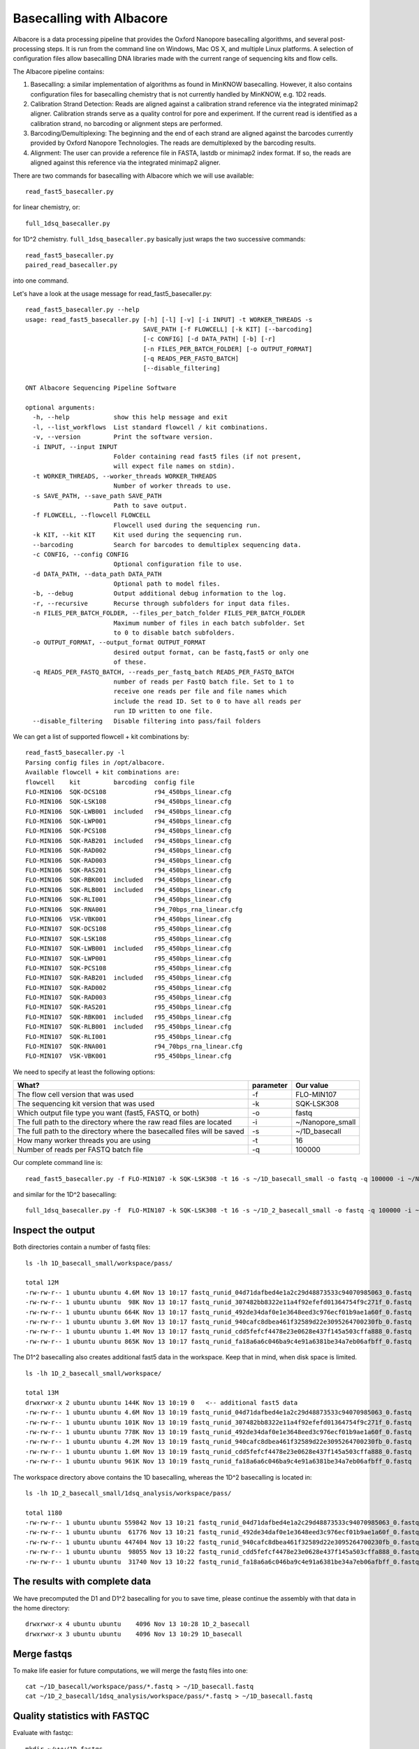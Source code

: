 Basecalling with Albacore
=========================

Albacore is a data processing pipeline that provides the Oxford Nanopore basecalling algorithms, and several post-processing steps. It is run from the command line on Windows, Mac OS X, and multiple Linux platforms. A selection of configuration files allow basecalling DNA libraries made with the current range of sequencing kits and flow cells.

The Albacore pipeline contains:

1. Basecalling: a similar implementation of algorithms as found in MinKNOW basecalling. However, it also contains configuration files for basecalling chemistry that is not currently handled by MinKNOW, e.g. 1D2 reads.

2. Calibration Strand Detection: Reads are aligned against a calibration strand reference via the integrated minimap2 aligner. Calibration strands serve as a quality control for pore and experiment. If the current read is identified as a calibration strand, no barcoding or alignment steps are performed.

3. Barcoding/Demultiplexing: The beginning and the end of each strand are aligned against the barcodes currently provided by Oxford Nanopore Technologies. The reads are demultiplexed by the barcoding results.

4. Alignment: The user can provide a reference file in FASTA, lastdb or minimap2 index format. If so, the reads are aligned against this reference via the integrated minimap2 aligner.


There are two commands for basecalling with Albacore which we will use available::

  read_fast5_basecaller.py
  
for linear chemistry, or::

  full_1dsq_basecaller.py
  
for 1D^2 chemistry. ``full_1dsq_basecaller.py`` basically just wraps the two successive commands::
  
  read_fast5_basecaller.py
  paired_read_basecaller.py

into one command.

Let's have a look at the usage message for read_fast5_basecaller.py::

  read_fast5_basecaller.py --help
  usage: read_fast5_basecaller.py [-h] [-l] [-v] [-i INPUT] -t WORKER_THREADS -s
                                  SAVE_PATH [-f FLOWCELL] [-k KIT] [--barcoding]
                                  [-c CONFIG] [-d DATA_PATH] [-b] [-r]
                                  [-n FILES_PER_BATCH_FOLDER] [-o OUTPUT_FORMAT]
                                  [-q READS_PER_FASTQ_BATCH]
                                  [--disable_filtering]

  ONT Albacore Sequencing Pipeline Software

  optional arguments:
    -h, --help            show this help message and exit
    -l, --list_workflows  List standard flowcell / kit combinations.
    -v, --version         Print the software version.
    -i INPUT, --input INPUT
                          Folder containing read fast5 files (if not present,
                          will expect file names on stdin).
    -t WORKER_THREADS, --worker_threads WORKER_THREADS
                          Number of worker threads to use.
    -s SAVE_PATH, --save_path SAVE_PATH
                          Path to save output.
    -f FLOWCELL, --flowcell FLOWCELL
                          Flowcell used during the sequencing run.
    -k KIT, --kit KIT     Kit used during the sequencing run.
    --barcoding           Search for barcodes to demultiplex sequencing data.
    -c CONFIG, --config CONFIG
                          Optional configuration file to use.
    -d DATA_PATH, --data_path DATA_PATH
                          Optional path to model files.
    -b, --debug           Output additional debug information to the log.
    -r, --recursive       Recurse through subfolders for input data files.
    -n FILES_PER_BATCH_FOLDER, --files_per_batch_folder FILES_PER_BATCH_FOLDER
                          Maximum number of files in each batch subfolder. Set
                          to 0 to disable batch subfolders.
    -o OUTPUT_FORMAT, --output_format OUTPUT_FORMAT
                          desired output format, can be fastq,fast5 or only one
                          of these.
    -q READS_PER_FASTQ_BATCH, --reads_per_fastq_batch READS_PER_FASTQ_BATCH
                          number of reads per FastQ batch file. Set to 1 to
                          receive one reads per file and file names which
                          include the read ID. Set to 0 to have all reads per
                          run ID written to one file.
    --disable_filtering   Disable filtering into pass/fail folders

We can get a list of supported flowcell + kit combinations by::

  read_fast5_basecaller.py -l
  Parsing config files in /opt/albacore.
  Available flowcell + kit combinations are:
  flowcell    kit         barcoding  config file
  FLO-MIN106  SQK-DCS108             r94_450bps_linear.cfg
  FLO-MIN106  SQK-LSK108             r94_450bps_linear.cfg
  FLO-MIN106  SQK-LWB001  included   r94_450bps_linear.cfg
  FLO-MIN106  SQK-LWP001             r94_450bps_linear.cfg
  FLO-MIN106  SQK-PCS108             r94_450bps_linear.cfg
  FLO-MIN106  SQK-RAB201  included   r94_450bps_linear.cfg
  FLO-MIN106  SQK-RAD002             r94_450bps_linear.cfg
  FLO-MIN106  SQK-RAD003             r94_450bps_linear.cfg
  FLO-MIN106  SQK-RAS201             r94_450bps_linear.cfg
  FLO-MIN106  SQK-RBK001  included   r94_450bps_linear.cfg
  FLO-MIN106  SQK-RLB001  included   r94_450bps_linear.cfg
  FLO-MIN106  SQK-RLI001             r94_450bps_linear.cfg
  FLO-MIN106  SQK-RNA001             r94_70bps_rna_linear.cfg
  FLO-MIN106  VSK-VBK001             r94_450bps_linear.cfg
  FLO-MIN107  SQK-DCS108             r95_450bps_linear.cfg
  FLO-MIN107  SQK-LSK108             r95_450bps_linear.cfg
  FLO-MIN107  SQK-LWB001  included   r95_450bps_linear.cfg
  FLO-MIN107  SQK-LWP001             r95_450bps_linear.cfg
  FLO-MIN107  SQK-PCS108             r95_450bps_linear.cfg
  FLO-MIN107  SQK-RAB201  included   r95_450bps_linear.cfg
  FLO-MIN107  SQK-RAD002             r95_450bps_linear.cfg
  FLO-MIN107  SQK-RAD003             r95_450bps_linear.cfg
  FLO-MIN107  SQK-RAS201             r95_450bps_linear.cfg
  FLO-MIN107  SQK-RBK001  included   r95_450bps_linear.cfg
  FLO-MIN107  SQK-RLB001  included   r95_450bps_linear.cfg
  FLO-MIN107  SQK-RLI001             r95_450bps_linear.cfg
  FLO-MIN107  SQK-RNA001             r94_70bps_rna_linear.cfg
  FLO-MIN107  VSK-VBK001             r95_450bps_linear.cfg

We need to specify at least the following options:

+------------------------------------------------------------------------+-----------+------------------+
| What?                                                                  | parameter | Our value        |
+========================================================================+===========+==================+
| The flow cell version that was used                                    | -f        | FLO-MIN107       |
+------------------------------------------------------------------------+-----------+------------------+
|The sequencing kit version that was used                                | -k        | SQK-LSK308       |
+------------------------------------------------------------------------+-----------+------------------+
| Which output file type you want (fast5, FASTQ, or both)                | -o        | fastq            |
+------------------------------------------------------------------------+-----------+------------------+
| The full path to the directory where the raw read files are located    | -i        | ~/Nanopore_small |
+------------------------------------------------------------------------+-----------+------------------+
| The full path to the directory where the basecalled files will be saved| -s        | ~/1D_basecall    |
+------------------------------------------------------------------------+-----------+------------------+
| How many worker threads you are using                                  | -t        | 16               |
+------------------------------------------------------------------------+-----------+------------------+
| Number of reads per FASTQ batch file                                   | -q        | 100000           |
+------------------------------------------------------------------------+-----------+------------------+

Our complete command line is::

  read_fast5_basecaller.py -f FLO-MIN107 -k SQK-LSK308 -t 16 -s ~/1D_basecall_small -o fastq -q 100000 -i ~/Nanopore_small/
  
and similar for the 1D^2 basecalling::
  
  full_1dsq_basecaller.py -f  FLO-MIN107 -k SQK-LSK308 -t 16 -s ~/1D_2_basecall_small -o fastq -q 100000 -i ~/Nanopore_small/
  

Inspect the output
------------------

Both directories contain a number of fastq files::

  ls -lh 1D_basecall_small/workspace/pass/
  
  total 12M
  -rw-rw-r-- 1 ubuntu ubuntu 4.6M Nov 13 10:17 fastq_runid_04d71dafbed4e1a2c29d48873533c94070985063_0.fastq
  -rw-rw-r-- 1 ubuntu ubuntu  98K Nov 13 10:17 fastq_runid_307482bb8322e11a4f92efefd01364754f9c271f_0.fastq
  -rw-rw-r-- 1 ubuntu ubuntu 664K Nov 13 10:17 fastq_runid_492de34daf0e1e3648eed3c976ecf01b9ae1a60f_0.fastq
  -rw-rw-r-- 1 ubuntu ubuntu 3.6M Nov 13 10:17 fastq_runid_940cafc8dbea461f32589d22e3095264700230fb_0.fastq
  -rw-rw-r-- 1 ubuntu ubuntu 1.4M Nov 13 10:17 fastq_runid_cdd5fefcf4478e23e0628e437f145a503cffa888_0.fastq
  -rw-rw-r-- 1 ubuntu ubuntu 865K Nov 13 10:17 fastq_runid_fa18a6a6c046ba9c4e91a6381be34a7eb06afbff_0.fastq

The D1^2 basecalling also creates additional fast5 data in the workspace. Keep that in mind, when disk space is limited. ::

  ls -lh 1D_2_basecall_small/workspace/
  
  total 13M
  drwxrwxr-x 2 ubuntu ubuntu 144K Nov 13 10:19 0   <-- additional fast5 data
  -rw-rw-r-- 1 ubuntu ubuntu 4.6M Nov 13 10:19 fastq_runid_04d71dafbed4e1a2c29d48873533c94070985063_0.fastq
  -rw-rw-r-- 1 ubuntu ubuntu 101K Nov 13 10:19 fastq_runid_307482bb8322e11a4f92efefd01364754f9c271f_0.fastq
  -rw-rw-r-- 1 ubuntu ubuntu 778K Nov 13 10:19 fastq_runid_492de34daf0e1e3648eed3c976ecf01b9ae1a60f_0.fastq
  -rw-rw-r-- 1 ubuntu ubuntu 4.2M Nov 13 10:19 fastq_runid_940cafc8dbea461f32589d22e3095264700230fb_0.fastq
  -rw-rw-r-- 1 ubuntu ubuntu 1.6M Nov 13 10:19 fastq_runid_cdd5fefcf4478e23e0628e437f145a503cffa888_0.fastq
  -rw-rw-r-- 1 ubuntu ubuntu 961K Nov 13 10:19 fastq_runid_fa18a6a6c046ba9c4e91a6381be34a7eb06afbff_0.fastq

The workspace directory above contains the 1D basecalling, whereas the 1D^2 basecalling is located in::

  ls -lh 1D_2_basecall_small/1dsq_analysis/workspace/pass/

  total 1180
  -rw-rw-r-- 1 ubuntu ubuntu 559842 Nov 13 10:21 fastq_runid_04d71dafbed4e1a2c29d48873533c94070985063_0.fastq
  -rw-rw-r-- 1 ubuntu ubuntu  61776 Nov 13 10:21 fastq_runid_492de34daf0e1e3648eed3c976ecf01b9ae1a60f_0.fastq
  -rw-rw-r-- 1 ubuntu ubuntu 447404 Nov 13 10:22 fastq_runid_940cafc8dbea461f32589d22e3095264700230fb_0.fastq
  -rw-rw-r-- 1 ubuntu ubuntu  98055 Nov 13 10:22 fastq_runid_cdd5fefcf4478e23e0628e437f145a503cffa888_0.fastq
  -rw-rw-r-- 1 ubuntu ubuntu  31740 Nov 13 10:22 fastq_runid_fa18a6a6c046ba9c4e91a6381be34a7eb06afbff_0.fastq

The results with complete data
------------------------------

We have precomputed the D1 and D1^2 basecalling for you to save time, please continue the assembly with that data in the home directory::

  drwxrwxr-x 4 ubuntu ubuntu    4096 Nov 13 10:28 1D_2_basecall
  drwxrwxr-x 3 ubuntu ubuntu    4096 Nov 13 10:29 1D_basecall


Merge fastqs
------------

To make life easier for future computations, we will merge the fastq files into one::

  cat ~/1D_basecall/workspace/pass/*.fastq > ~/1D_basecall.fastq
  cat ~/1D_2_basecall/1dsq_analysis/workspace/pass/*.fastq > ~/1D_basecall.fastq

Quality statistics with FASTQC
------------------------------

Evaluate with fastqc::
  
  mkdir ~/www/1D_fastqc
  mkdir ~/www/1D2_fastqc
  fastqc -o www/fastqc_1D/ <1d.fastq>
  fastqc -o www/fastqc_1D2/ <1d2.fastq>
  
After that, you can load the reports in your web browser::

  http://YOUR_OPENSTACK_INSTANCE_IP/quast/summary/report.html





